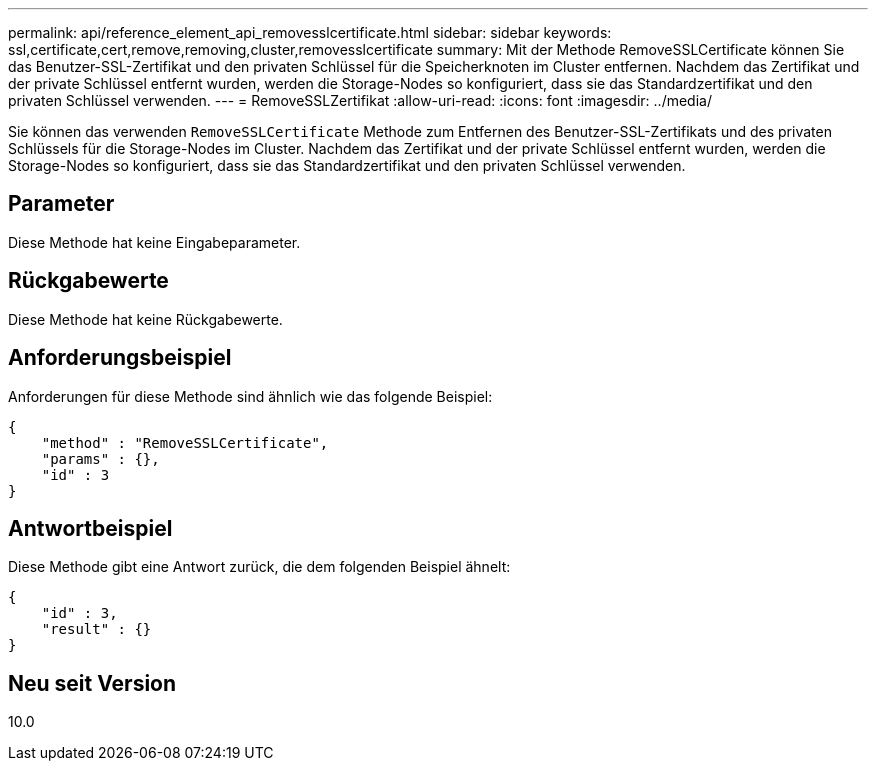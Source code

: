 ---
permalink: api/reference_element_api_removesslcertificate.html 
sidebar: sidebar 
keywords: ssl,certificate,cert,remove,removing,cluster,removesslcertificate 
summary: Mit der Methode RemoveSSLCertificate können Sie das Benutzer-SSL-Zertifikat und den privaten Schlüssel für die Speicherknoten im Cluster entfernen. Nachdem das Zertifikat und der private Schlüssel entfernt wurden, werden die Storage-Nodes so konfiguriert, dass sie das Standardzertifikat und den privaten Schlüssel verwenden. 
---
= RemoveSSLZertifikat
:allow-uri-read: 
:icons: font
:imagesdir: ../media/


[role="lead"]
Sie können das verwenden `RemoveSSLCertificate` Methode zum Entfernen des Benutzer-SSL-Zertifikats und des privaten Schlüssels für die Storage-Nodes im Cluster. Nachdem das Zertifikat und der private Schlüssel entfernt wurden, werden die Storage-Nodes so konfiguriert, dass sie das Standardzertifikat und den privaten Schlüssel verwenden.



== Parameter

Diese Methode hat keine Eingabeparameter.



== Rückgabewerte

Diese Methode hat keine Rückgabewerte.



== Anforderungsbeispiel

Anforderungen für diese Methode sind ähnlich wie das folgende Beispiel:

[listing]
----
{
    "method" : "RemoveSSLCertificate",
    "params" : {},
    "id" : 3
}
----


== Antwortbeispiel

Diese Methode gibt eine Antwort zurück, die dem folgenden Beispiel ähnelt:

[listing]
----
{
    "id" : 3,
    "result" : {}
}
----


== Neu seit Version

10.0
